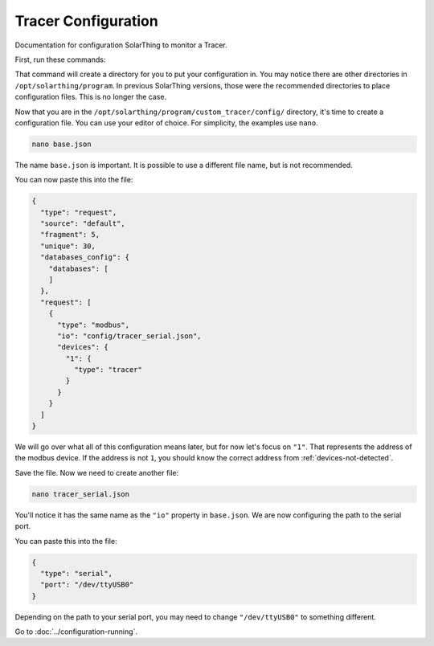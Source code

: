 Tracer Configuration
====================

Documentation for configuration SolarThing to monitor a Tracer.

First, run these commands:

.. tabs::

  .. code-tab:: shell Docker Install

    cd <your directory that contains docker-compose.yml>/<tracer or main or whatever you called it>

  .. code-tab:: shell Native Install

    cd /opt/solarthing/program/
    ./create_custom.sh custom_tracer
    cd custom_tracer/

That command will create a directory for you to put your configuration in. You may notice there are other directories in ``/opt/solarthing/program``.
In previous SolarThing versions, those were the recommended directories to place configuration files. This is no longer the case.

Now that you are in the ``/opt/solarthing/program/custom_tracer/config/`` directory, it's time to create a configuration file. You can use your editor of choice.
For simplicity, the examples use ``nano``.

.. code-block:: shell

    nano base.json

The name ``base.json`` is important. It is possible to use a different file name, but is not recommended.

You can now paste this into the file:


.. code-block:: json

  {
    "type": "request",
    "source": "default",
    "fragment": 5,
    "unique": 30,
    "databases_config": {
      "databases": [
      ]
    },
    "request": [
      {
        "type": "modbus",
        "io": "config/tracer_serial.json",
        "devices": {
          "1": {
            "type": "tracer"
          }
        }
      }
    ]
  }


We will go over what all of this configuration means later, but for now let's focus on ``"1"``. That represents the address of the modbus device.
If the address is not ``1``, you should know the correct address from :ref:`devices-not-detected`.

Save the file. Now we need to create another file:


.. code-block:: shell

  nano tracer_serial.json

You'll notice it has the same name as the ``"io"`` property in ``base.json``. We are now configuring the path to the serial port.

You can paste this into the file:


.. code-block:: json

    {
      "type": "serial",
      "port": "/dev/ttyUSB0"
    }

Depending on the path to your serial port, you may need to change ``"/dev/ttyUSB0"`` to something different.

Go to :doc:`../configuration-running`.
